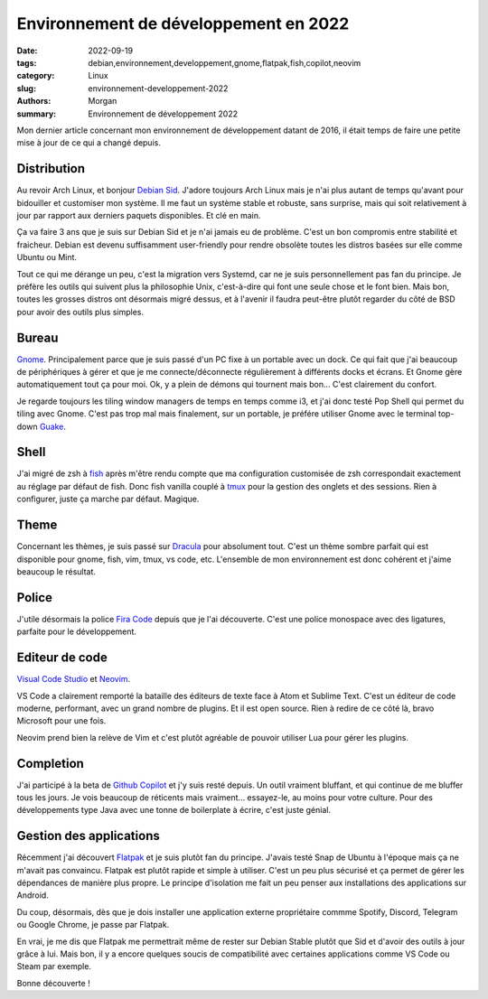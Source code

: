 Environnement de développement en 2022
######################################

:date: 2022-09-19
:tags: debian,environnement,developpement,gnome,flatpak,fish,copilot,neovim
:category: Linux
:slug: environnement-developpement-2022
:authors: Morgan
:summary: Environnement de développement 2022

Mon dernier article concernant mon environnement de développement datant de 2016, il était temps de faire une petite
mise à jour de ce qui a changé depuis.

.. image:: ./images/debian.png
    :alt: Debian
    :align: right

Distribution
============

Au revoir Arch Linux, et bonjour `Debian Sid <https://www.debian.org/>`_. J'adore toujours Arch Linux mais je n'ai plus autant de temps qu'avant pour
bidouiller et customiser mon système. Il me faut un système stable et robuste, sans surprise, mais qui soit relativement
à jour par rapport aux derniers paquets disponibles. Et clé en main.

Ça va faire 3 ans que je suis sur Debian Sid et je n'ai jamais eu de problème. C'est un bon compromis entre stabilité et
fraicheur. Debian est devenu suffisamment user-friendly pour rendre obsolète toutes les distros basées sur elle comme Ubuntu
ou Mint.

Tout ce qui me dérange un peu, c'est la migration vers Systemd, car ne je suis personnellement pas fan du principe.
Je préfère les outils qui suivent plus la philosophie Unix, c'est-à-dire qui font une seule chose et le font bien.
Mais bon, toutes les grosses distros ont désormais migré dessus, et à l'avenir il faudra peut-être plutôt regarder du
côté de BSD pour avoir des outils plus simples.

Bureau
======

`Gnome <https://www.gnome.org/>`_. Principalement parce que je suis passé d'un PC fixe à un portable avec un dock. Ce qui fait que j'ai beaucoup
de périphériques à gérer et que je me connecte/déconnecte régulièrement à différents docks et écrans. Et Gnome gère
automatiquement tout ça pour moi. Ok, y a plein de démons qui tournent mais bon... C'est clairement du confort.

Je regarde toujours les tiling window managers de temps en temps comme i3, et j'ai donc testé Pop Shell qui permet du tiling avec Gnome.
C'est pas trop mal mais finalement, sur un portable, je préfére utiliser Gnome avec le terminal top-down `Guake <http://guake-project.org/>`_.


Shell
=====

J'ai migré de zsh à `fish <https://fishshell.com/>`_ après m'être rendu compte que ma configuration customisée de zsh correspondait exactement
au réglage par défaut de fish. Donc fish vanilla couplé à `tmux <https://github.com/tmux/tmux>`_ pour la gestion des onglets et des sessions.
Rien à configurer, juste ça marche par défaut. Magique.


Theme
=====

Concernant les thèmes, je suis passé sur `Dracula <https://draculatheme.com/>`_ pour absolument tout. C'est un thème sombre parfait qui est disponible
pour gnome, fish, vim, tmux, vs code, etc. L'ensemble de mon environnement est donc cohérent et j'aime beaucoup le résultat.

Police
======

J'utile désormais la police `Fira Code <https://github.com/tonsky/FiraCode>`_ depuis que je l'ai découverte. C'est une police monospace avec des ligatures,
parfaite pour le développement.

Editeur de code
===============

`Visual Code Studio <https://code.visualstudio.com/>`_ et `Neovim <https://neovim.io/>`_.

VS Code a clairement remporté la bataille des éditeurs de texte face à Atom et Sublime Text.
C'est un éditeur de code moderne, performant, avec un grand nombre de plugins. Et il est open source.
Rien à redire de ce côté là, bravo Microsoft pour une fois.

Neovim prend bien la relève de Vim et c'est plutôt agréable de pouvoir utiliser Lua pour gérer les plugins.

Completion
==========

J'ai participé à la beta de `Github Copilot <https://github.com/features/copilot>`_ et j'y suis resté depuis. Un outil vraiment bluffant, et qui continue de me
bluffer tous les jours. Je vois beaucoup de réticents mais vraiment... essayez-le, au moins pour votre culture.
Pour des développements type Java avec une tonne de boilerplate à écrire, c'est juste génial.


Gestion des applications
========================

Récemment j'ai découvert `Flatpak <https://flatpak.org/>`_ et je suis plutôt fan du principe. J'avais testé Snap de Ubuntu à l'époque mais ça ne m'avait pas
convaincu. Flatpak est plutôt rapide et simple à utiliser. C'est un peu plus sécurisé et ça permet de gérer les dépendances de manière plus propre.
Le principe d'isolation me fait un peu penser aux installations des applications sur Android.

Du coup, désormais, dès que je dois installer une application externe propriétaire commme Spotify, Discord, Telegram ou Google Chrome,
je passe par Flatpak.

En vrai, je me dis que Flatpak me permettrait même de rester sur Debian Stable plutôt que Sid et d'avoir des outils à jour grâce
à lui. Mais bon, il y a encore quelques soucis de compatibilité avec certaines applications comme VS Code ou Steam par exemple.

Bonne découverte !


